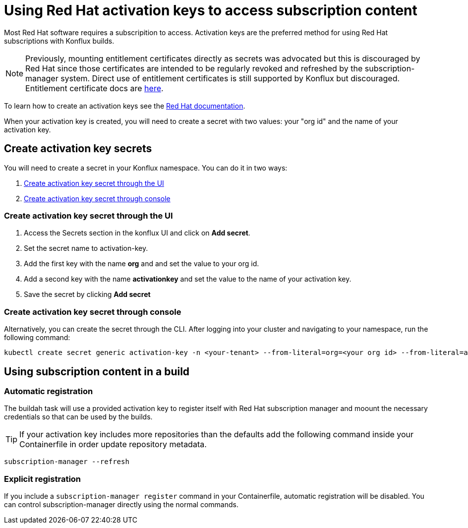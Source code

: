 = Using Red Hat activation keys to access subscription content

Most Red Hat software requires a subscripition to access. Activation keys are the preferred method for using Red Hat subscriptions with Konflux builds.

NOTE: Previously, mounting entitlement certificates directly as secrets was advocated but this is discouraged by Red Hat since those certificates are intended to be regularly revoked and refreshed by the subscription-manager system. Direct use of entitlement certificates is still supported by Konflux but discouraged. Entitlement certificate docs are xref:./entitlement-subscription.adoc[here].

To learn how to create an activation keys see the https://docs.redhat.com/en/documentation/subscription_central/1-latest/html/getting_started_with_activation_keys_on_the_hybrid_cloud_console/index[Red Hat documentation].

When your activation key is created, you will need to create a secret with two values: your "org id" and the name of your activation key.


== Create activation key secrets

You will need to create a secret in your Konflux namespace. You can do it in two ways:

. <<Create-activation-key-through-the-UI>>
. <<Create-activation-key-through-console>>


[[Create-activation-key-through-the-UI]]
=== Create activation key secret through the UI

1. Access the Secrets section in the konflux UI and click on *Add secret*.
2. Set the secret name to activation-key.
3. Add the first key with the name *org* and and set the value to your org id.
4. Add a second key with the name *activationkey* and set the value to the name of your activation key.
5. Save the secret by clicking *Add secret*

[[Create-activation-key-through-console]]
=== Create activation key secret through console

Alternatively, you can create the secret through the CLI. After logging into your cluster and navigating to your namespace, run the following command:

----
kubectl create secret generic activation-key -n <your-tenant> --from-literal=org=<your org id> --from-literal=activationkey=<your activation key name>
----


== Using subscription content in a build

=== Automatic registration

The buildah task will use a provided activation key to register itself with Red Hat subscription manager and moount the necessary credentials so that can be used by the builds. 

TIP: If your activation key includes more repositories than the defaults add the following command inside your Containerfile in order update repository metadata.

----
subscription-manager --refresh
----

=== Explicit registration

If you include a `+subscription-manager register+`  command in your Containerfile, automatic registration will be disabled. You can control subscription-manager directly using the normal commands.